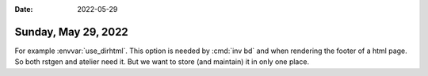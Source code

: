:date: 2022-05-29

====================
Sunday, May 29, 2022
====================

For example :envvar:`use_dirhtml`. This option is needed by :cmd:`inv bd` and
when rendering the footer of a html page.  So both rstgen and atelier need it.
But we want to store (and maintain) it in only one place.
